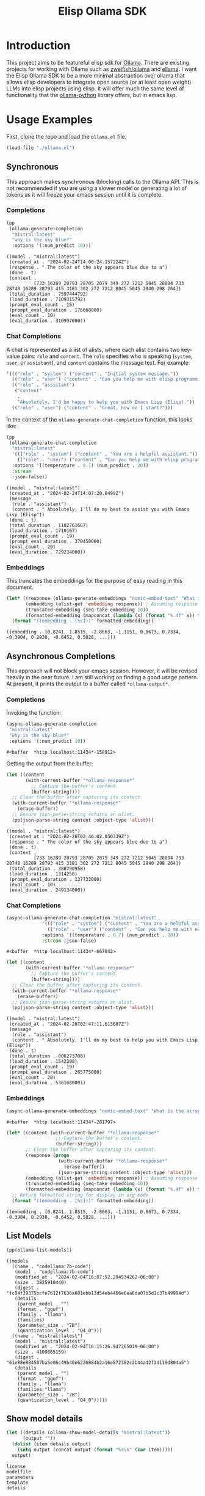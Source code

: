 #+TITLE: Elisp Ollama SDK

* Introduction

This project aims to be featureful elisp sdk for [[https://ollama.ai/][Ollama]]. There are existing projects for working with Ollama such as [[https://github.com/zweifisch/ollama][zweifish/ollama]] and [[https://github.com/s-kostyaev/ellama][ellama]]. I want the Elisp Ollama SDK to be a more minimal abstraction over ollama that allows elisp developers to integrate open source (or at least open weight) LLMs into elisp projects using elisp. It will offer much the same level of functionality that the [[https://github.com/ollama/ollama-python][ollama-python]] library offers, but in emacs lisp.

* Usage Examples
First, clone the repo and load the ~ollama.el~ file.
#+begin_src emacs-lisp :session ollamatest
(load-file "./ollama.el")
#+end_src

#+RESULTS:
: t

** Synchronous
This approach makes synchronous (blocking) calls to the Ollama API. This is not recommended if you are using a slower model or generating a lot of tokens as it will freeze your emacs session until it is complete.
*** Completions


#+begin_src emacs-lisp
(pp
 (ollama-generate-completion
  "mistral:latest"
  "why is the sky blue?"
  :options '(:num_predict 10)))
#+end_src

: ((model . "mistral:latest")
:  (created_at . "2024-02-24T14:06:24.157224Z")
:  (response . " The color of the sky appears blue due to a")
:  (done . t)
:  (context .
:           [733 16289 28793 28705 2079 349 272 7212 5045 28804 733 28748 16289 28793 415 3181 302 272 7212 8045 5045 2940 298 264])
:  (total_duration . 7597444792)
:  (load_duration . 7109315792)
:  (prompt_eval_count . 15)
:  (prompt_eval_duration . 176668000)
:  (eval_count . 10)
:  (eval_duration . 310997000))

*** Chat Completions

A chat is represented as a list of alists, where each alist contains two key-value pairs: =role= and =content=. The =role= specifies who is speaking (~system~, ~user~, or ~assistant~), and ~content~ contains the message text. For example:

#+begin_src emacs-lisp
'((("role" . "system") ("content" . "Initial system message."))
  (("role" . "user") ("content" . "Can you help me with elisp programming?"))
  (("role" . "assistant")
   ("content"
    .
    "Absolutely, I'd be happy to help you with Emacs Lisp (Elisp)."))
  (("role" . "user") ("content" . "Great, how do I start?")))
#+end_src

In the context of the ~ollama-generate-chat-completion~ function, this looks like:

#+begin_src emacs-lisp
(pp
 (ollama-generate-chat-completion
  "mistral:latest"
  '((("role" . "system") ("content" . "You are a helpful assistant."))
    (("role" . "user") ("content" . "Can you help me with elisp programming?")))
  :options '((temperature . 0.7) (num_predict . 20))
  :stream
  :json-false))
#+end_src

: ((model . "mistral:latest")
:  (created_at . "2024-02-24T14:07:20.0499Z")
:  (message
:   (role . "assistant")
:   (content . " Absolutely, I'll do my best to assist you with Emacs Lisp (Elisp"))
:  (done . t)
:  (total_duration . 1102761667)
:  (load_duration . 1710167)
:  (prompt_eval_count . 19)
:  (prompt_eval_duration . 370450000)
:  (eval_count . 20)
:  (eval_duration . 729234000))
*** Embeddings

This truncates the embeddings for the purpose of easy reading in this document.

#+begin_src emacs-lisp
(let* ((response (ollama-generate-embeddings "nomic-embed-text" "What is the airspeed velocity of an unladen swallow?"))
       (embedding (alist-get 'embedding response)) ; Assuming response is already an alist
       (truncated-embedding (seq-take embedding 10))
       (formatted-embedding (mapconcat (lambda (x) (format "%.4f" x)) truncated-embedding ", ")))
  (format "((embedding . [%s]))" formatted-embedding))
#+end_src

: ((embedding . [0.8241, 1.8515, -2.8663, -1.1151, 0.8673, 0.7334, -0.3904, 0.2938, -0.6452, 0.5828, ...]))


** Asynchronous Completions
This approach will not block your emacs session. However, it will be revised heavily in the near future. I am still working on finding a good usage pattern. At present, it prints the output to a buffer called ~*ollama-output*~.
*** Completions

Invoking the function:

#+begin_src emacs-lisp
(async-ollama-generate-completion
 "mistral:latest"
 "why is the sky blue?"
 :options '(:num_predict 10))

  #+end_src

  : #<buffer  *http localhost:11434*-158912>

Getting the output from the buffer:

#+begin_src emacs-lisp
 (let ((content
        (with-current-buffer "*ollama-response*"
          ;; Capture the buffer's content.
          (buffer-string))))
   ;; Clear the buffer after capturing its content.
   (with-current-buffer "*ollama-response*"
     (erase-buffer))
   ;; Ensure json-parse-string returns an alist.
   (pp(json-parse-string content :object-type 'alist)))
#+end_src

: ((model . "mistral:latest")
:  (created_at . "2024-02-26T02:46:02.050339Z")
:  (response . " The color of the sky appears blue due to a")
:  (done . t)
:  (context .
:           [733 16289 28793 28705 2079 349 272 7212 5045 28804 733 28748 16289 28793 415 3181 302 272 7212 8045 5045 2940 298 264])
:  (total_duration . 388790958)
:  (load_duration . 1314250)
:  (prompt_eval_duration . 137733000)
:  (eval_count . 10)
:  (eval_duration . 249134000))

*** Chat Completions


#+begin_src emacs-lisp
(async-ollama-generate-chat-completion "mistral:latest"
             '((("role" . "system") ("content" . "You are a helpful assistant."))
               (("role" . "user") ("content" . "Can you help me with elisp programming?")))
             :options '((temperature . 0.7) (num_predict . 20))
             :stream :json-false)
  #+end_src

  : #<buffer  *http localhost:11434*-667842>


#+begin_src emacs-lisp
(let ((content
       (with-current-buffer "*ollama-response*"
         ;; Capture the buffer's content.
         (buffer-string))))
  ;; Clear the buffer after capturing its content.
  (with-current-buffer "*ollama-response*"
    (erase-buffer))
  ;; Ensure json-parse-string returns an alist.
  (pp(json-parse-string content :object-type 'alist)))
#+end_src

: ((model . "mistral:latest")
:  (created_at . "2024-02-26T02:47:11.613687Z")
:  (message
:   (role . "assistant")
:   (content . " Absolutely, I'll do my best to help you with Emacs Lisp (Elisp"))
:  (done . t)
:  (total_duration . 806273708)
:  (load_duration . 1542208)
:  (prompt_eval_count . 19)
:  (prompt_eval_duration . 265775000)
:  (eval_count . 20)
:  (eval_duration . 536168000))

*** Embeddings

#+begin_src emacs-lisp
(async-ollama-generate-embeddings "nomic-embed-text" "What is the airspeed velocity of an unladen swallow?")
#+end_src

: #<buffer  *http localhost:11434*-281797>

#+begin_src emacs-lisp
(let* ((content (with-current-buffer "*ollama-response*"
                  ;; Capture the buffer's content.
                  (buffer-string)))
       ;; Clear the buffer after capturing its content.
       (response (progn
                   (with-current-buffer "*ollama-response*"
                     (erase-buffer))
                   (json-parse-string content :object-type 'alist)))
       (embedding (alist-get 'embedding response)) ; Assuming response is already an alist
       (truncated-embedding (seq-take embedding 10))
       (formatted-embedding (mapconcat (lambda (x) (format "%.4f" x)) truncated-embedding ", ")))
  ;; Return formatted string for display in org mode
  (format "((embedding . [%s]))" formatted-embedding))
#+end_src

: ((embedding . [0.8241, 1.8515, -2.8663, -1.1151, 0.8673, 0.7334, -0.3904, 0.2938, -0.6452, 0.5828, ...]))


** List Models

#+begin_src emacs-lisp
(pp(ollama-list-models))
#+end_src

: ((models
:   ((name . "codellama:7b-code")
:    (model . "codellama:7b-code")
:    (modified_at . "2024-02-04T16:07:52.294534262-06:00")
:    (size . 3825910440)
:    (digest . "fc84f39375bcfe7612f7636a681ebb13d54eb4466e6ea6da07b5d1c37b49994d")
:    (details
:     (parent_model . "")
:     (format . "gguf")
:     (family . "llama")
:     (families)
:     (parameter_size . "7B")
:     (quantization_level . "Q4_0")))
:   ((name . "mistral:latest")
:    (model . "mistral:latest")
:    (modified_at . "2024-02-04T16:15:26.947265019-06:00")
:    (size . 4109865159)
:    (digest . "61e88e884507ba5e06c49b40e6226884b2a16e872382c2b44a42f2d119d804a5")
:    (details
:     (parent_model . "")
:     (format . "gguf")
:     (family . "llama")
:     (families "llama")
:     (parameter_size . "7B")
:     (quantization_level . "Q4_0")))))


** Show model details


#+begin_src emacs-lisp
(let ((details (ollama-show-model-details "mistral:latest"))
      (output ""))
  (dolist (item details output)
    (setq output (concat output (format "%s\n" (car item)))))
  output)
#+end_src

: license
: modelfile
: parameters
: template
: details

** Copy a Model

#+begin_src emacs-lisp
(ollama-copy-model "mistral:latest" "mistral-copy-2")
#+end_src


And now we can list our models to verify that we have made a copy.

#+begin_src emacs-lisp
(let
    ((models-alist (ollama-list-models)) ; Assuming this returns the full structure
     (output ""))
  ;; Access the list of models specifically
  (dolist (model (cdr (assoc 'models models-alist)) output)
    ;; Now `model` is each individual model's alist, so we extract the name correctly
    (let ((name (cdr (assoc 'name model))))
      (setq output (concat output (format "%s\n" name)))))
  output)
#+end_src

: codellama:7b-code
: mistral:latest
: mistral-copy:latest
: mistral-copy-2:latest
: starcoder:3b


** Delete a Model

Let's delete the model copy.

#+begin_src emacs-lisp
(ollama-delete-model "mistral-copy-2")
#+end_src


And now we can list our models to verify that we have deleted the copied model

#+begin_src emacs-lisp
(let
    ((models-alist (ollama-list-models)) ; Assuming this returns the full structure
     (output ""))
  ;; Access the list of models specifically
  (dolist (model (cdr (assoc 'models models-alist)) output)
    ;; Now `model` is each individual model's alist, so we extract the name correctly
    (let ((name (cdr (assoc 'name model))))
      (setq output (concat output (format "%s\n" name)))))
  output)
#+end_src

: codellama:7b-code
: mistral:latest
: mistral-copy:latest
: starcoder:3b

** Pull a model (Download from Ollama library)

#+begin_src emacs-lisp
(ollama-pull-model "gemma:2b-instruct")
#+end_src

#+RESULTS:
: #<buffer  *http localhost:11434*-51545>

#+begin_src emacs-lisp
(let
    ((models-alist (ollama-list-models)) ; Assuming this returns the full structure
     (output ""))
  ;; Access the list of models specifically
  (dolist (model (cdr (assoc 'models models-alist)) output)
    ;; Now `model` is each individual model's alist, so we extract the name correctly
    (let ((name (cdr (assoc 'name model))))
      (setq output (concat output (format "%s\n" name)))))
  output)
#+end_src

: codellama:7b-code
: gemma:2b-instruct
: mistral:latest
: nomic-embed-text:latest
: starcoder:3b


* Project Status
** [2024-02-27 Tue]
Added defuns for copying and deleting models.
** [2024-02-26 Mon]
Added defuns for (1) listing models; (2) 
** [2024-02-25 Sun]
I revised the async function calls to use the ~url~ library instead of calling on ~curl~. Currently the async requests print the json output to a buffer; a callback can be used to determine what is done with the output. I am still thinking about the best usage pattern here but the ability to define custom callbacks should offer some flexibility.
** [2024-02-24 Sat]
I updated the examples in the readme for some clarity. Next big step is still to refactor the asynchronous calls and think of a better usage pattern. I also need to add support for embeddings models.
** [2024-02-10 Sat]
I have basic working versions of synchronous and asynchronous calls to the ~generate~ and ~chat~ endpoints, along with examples in the readme.

Next up:
- try to refactor the asynchronous calls to use `url` rather than starting a `curl` process
- get streaming working
- implement the other endpoints for e.g. listing models
** [2024-02-08 Thu]
I'm experimenting with different ways of handling asynchronous results. For now, in the spirit of maximum flexibility, I'm going to allow the user to define custom callbacks specifying what should be done with the results (in addition to providing a default one, which will print the results to a buffer, and some alternatives to e.g. save to variables or print the results to the minibuffer).
** [2024-02-06 Tue]
I've added a base function for sending requests, a simple process filter for printing the results to a buffer, and specific functions for completions and chat completions that take elisp objects as inputs and pass the correct JSON on to the API. 
** [2024-02-04 Sun]
The project has only just begun! Though I have used ollama via elisp fairly extensively in the past so I expect to make fairly rapid progress.
